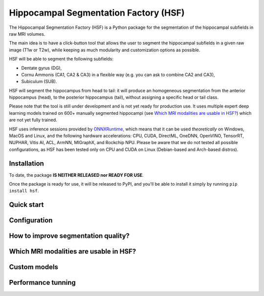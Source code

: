 ======================================
Hippocampal Segmentation Factory (HSF)
======================================

.. image:: https://zenodo.org/badge/DOI/10.5281/zenodo.5507086.svg
   :target: https://doi.org/10.5281/zenodo.5507086

The Hippocampal Segmentation Factory (HSF) is a Python package for
the segmentation of the hippocampal subfields in raw MRI volumes.

.. image:: res/header.svg

The main idea is to have a click-button tool that allows the user to
segment the hippocampal subfields in a given raw image (T1w or T2w), while keeping
as much modularity and customization options as possible.

HSF will be able to segment the following subfields:

- Dentate gyrus (DG),
- Cornu Ammonis (CA1, CA2 & CA3) in a flexible way (e.g. you can ask to combine CA2 and CA3),
- Subiculum (SUB).

HSF will segment the hippocampus from head to tail: it will produce
an homogeneous segmentation from the anterior hippocampus (head), to
the posterior hippocampus (tail), without assigning a specific head
or tail class.

Please note that the tool is still under development and is not yet
ready for production use. It uses multiple expert deep learning models
trained on 600+ manually segmented hippocampi (see `Which MRI modalities are usable in HSF?`_)
which are not yet fully trained.

HSF uses inference sessions provided by `ONNXRuntime <https://onnxruntime.ai>`_,
which means that it can be used *theoretically* on Windows, MacOS and Linux,
and the following hardware accelerations: CPU, CUDA, DirectML, OneDNN,
OpenVINO, TensorRT, NUPHAR, Vitis AI, ACL, ArmNN, MIGraphX, and Rockchip NPU.
Please be aware that we do not tested all possible configurations, as HSF
has been tested only on CPU and CUDA on Linux (Debian-based and Arch-based distros).


Installation
************

To date, the package **IS NEITHER RELEASED nor READY FOR USE**.

Once the package is ready for use, it will be released to PyPI, and
you'll be able to install it simply by running ``pip install hsf``.

Quick start
***********

Configuration
*************

How to improve segmentation quality?
************************************

Which MRI modalities are usable in HSF?
***************************************

Custom models
*************

Performance tunning
*******************

